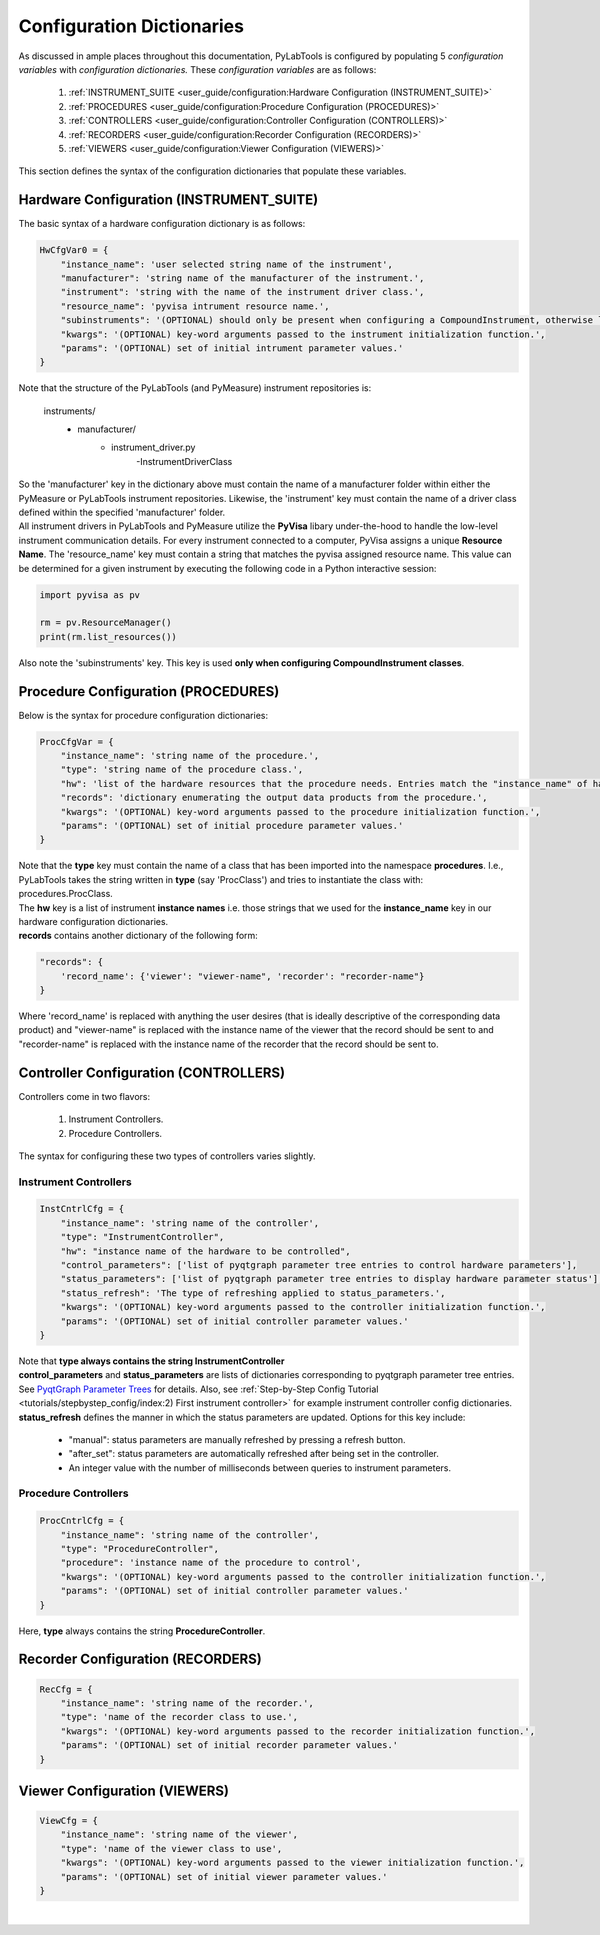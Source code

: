 Configuration Dictionaries
###########################

| As discussed in ample places throughout this documentation, PyLabTools is configured by populating 5 *configuration variables*
  with *configuration dictionaries.* These *configuration variables* are as follows:

    1. :ref:`INSTRUMENT_SUITE <user_guide/configuration:Hardware Configuration (INSTRUMENT_SUITE)>`
    2. :ref:`PROCEDURES <user_guide/configuration:Procedure Configuration (PROCEDURES)>`
    3. :ref:`CONTROLLERS <user_guide/configuration:Controller Configuration (CONTROLLERS)>`
    4. :ref:`RECORDERS <user_guide/configuration:Recorder Configuration (RECORDERS)>`
    5. :ref:`VIEWERS <user_guide/configuration:Viewer Configuration (VIEWERS)>`

| This section defines the syntax of the configuration dictionaries that populate these variables.

Hardware Configuration (INSTRUMENT_SUITE)
------------------------------------------

| The basic syntax of a hardware configuration dictionary is as follows:

.. code-block:: python

    HwCfgVar0 = {
        "instance_name": 'user selected string name of the instrument',
        "manufacturer": 'string name of the manufacturer of the instrument.',
        "instrument": 'string with the name of the instrument driver class.',
        "resource_name": 'pyvisa intrument resource name.',
        "subinstruments": '(OPTIONAL) should only be present when configuring a CompoundInstrument, otherwise leave this out!'
        "kwargs": '(OPTIONAL) key-word arguments passed to the instrument initialization function.',
        "params": '(OPTIONAL) set of initial intrument parameter values.'
    }

| Note that the structure of the PyLabTools (and PyMeasure) instrument repositories is:

    instruments/
        - manufacturer/
            - instrument_driver.py
                -InstrumentDriverClass

| So the 'manufacturer' key in the dictionary above must contain the name of a manufacturer folder within either the PyMeasure or PyLabTools
  instrument repositories. Likewise, the 'instrument' key must contain the name of a driver class defined within the specified 'manufacturer' folder.

| All instrument drivers in PyLabTools and PyMeasure utilize the **PyVisa** libary under-the-hood to handle the low-level instrument communication
  details. For every instrument connected to a computer, PyVisa assigns a unique **Resource Name**. The 'resource_name' key must contain a string that
  matches the pyvisa assigned resource name. This value can be determined for a given instrument by executing the following code in a Python interactive
  session:

.. code-block:: python

        import pyvisa as pv

        rm = pv.ResourceManager()
        print(rm.list_resources())

| Also note the 'subinstruments' key. This key is used **only when configuring CompoundInstrument classes**.


Procedure Configuration (PROCEDURES)
-------------------------------------

| Below is the syntax for procedure configuration dictionaries:

.. code-block:: python

    ProcCfgVar = {
        "instance_name": 'string name of the procedure.',
        "type": 'string name of the procedure class.',
        "hw": 'list of the hardware resources that the procedure needs. Entries match the "instance_name" of hardware configuration dictionaries.',
        "records": 'dictionary enumerating the output data products from the procedure.',
        "kwargs": '(OPTIONAL) key-word arguments passed to the procedure initialization function.',
        "params": '(OPTIONAL) set of initial procedure parameter values.'
    }

| Note that the **type** key must contain the name of a class that has been imported into the namespace **procedures**. I.e., PyLabTools takes
  the string written in **type** (say 'ProcClass') and tries to instantiate the class with: procedures.ProcClass.

| The **hw** key is a list of instrument **instance names** i.e. those strings that we used for the **instance_name** key in our hardware configuration
  dictionaries.

| **records** contains another dictionary of the following form:

.. code-block:: python

    "records": {
        'record_name': {'viewer': "viewer-name", 'recorder': "recorder-name"}
    }

| Where 'record_name' is replaced with anything the user desires (that is ideally descriptive of the corresponding data product)
  and "viewer-name" is replaced with the instance name of the viewer that the record should be sent to and "recorder-name" is
  replaced with the instance name of the recorder that the record should be sent to.


Controller Configuration (CONTROLLERS)
--------------------------------------

| Controllers come in two flavors:

    1. Instrument Controllers.
    2. Procedure Controllers.

| The syntax for configuring these two types of controllers varies slightly.

Instrument Controllers
***********************

.. code-block:: python

    InstCntrlCfg = {
        "instance_name": 'string name of the controller',
        "type": "InstrumentController",
        "hw": "instance name of the hardware to be controlled",
        "control_parameters": ['list of pyqtgraph parameter tree entries to control hardware parameters'],
        "status_parameters": ['list of pyqtgraph parameter tree entries to display hardware parameter status'],
        "status_refresh": 'The type of refreshing applied to status_parameters.',
        "kwargs": '(OPTIONAL) key-word arguments passed to the controller initialization function.',
        "params": '(OPTIONAL) set of initial controller parameter values.'
    }

| Note that **type always contains the string InstrumentController**

| **control_parameters** and **status_parameters** are lists of dictionaries corresponding to pyqtgraph parameter tree entries.
  See `PyqtGraph Parameter Trees <https://pyqtgraph.readthedocs.io/en/latest/parametertree/index.html>`_ for details. Also,
  see :ref:`Step-by-Step Config Tutorial <tutorials/stepbystep_config/index:2) First instrument controller>` for example instrument
  controller config dictionaries.

| **status_refresh** defines the manner in which the status parameters are updated. Options for this key include:

    - "manual": status parameters are manually refreshed by pressing a refresh button.
    - "after_set": status parameters are automatically refreshed after being set in the controller.
    - An integer value with the number of milliseconds between queries to instrument parameters.

Procedure Controllers
*********************

.. code-block:: python

    ProcCntrlCfg = {
        "instance_name": 'string name of the controller',
        "type": "ProcedureController",
        "procedure": 'instance name of the procedure to control',
        "kwargs": '(OPTIONAL) key-word arguments passed to the controller initialization function.',
        "params": '(OPTIONAL) set of initial controller parameter values.'
    }

| Here, **type** always contains the string **ProcedureController**.


Recorder Configuration (RECORDERS)
----------------------------------

.. code-block:: python

    RecCfg = {
        "instance_name": 'string name of the recorder.',
        "type": 'name of the recorder class to use.',
        "kwargs": '(OPTIONAL) key-word arguments passed to the recorder initialization function.',
        "params": '(OPTIONAL) set of initial recorder parameter values.'
    }


Viewer Configuration (VIEWERS)
------------------------------

.. code-block:: python

    ViewCfg = {
        "instance_name": 'string name of the viewer',
        "type": 'name of the viewer class to use',
        "kwargs": '(OPTIONAL) key-word arguments passed to the viewer initialization function.',
        "params": '(OPTIONAL) set of initial viewer parameter values.'
    }

|